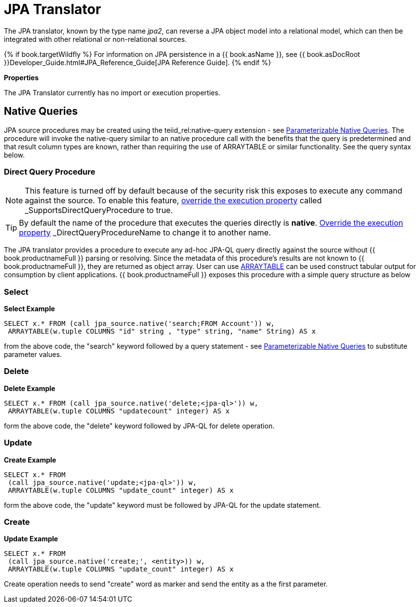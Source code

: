 
= JPA Translator

The JPA translator, known by the type name _jpa2_, can reverse a JPA object model into a relational model, which can then be integrated with other relational or non-relational sources. 

{% if book.targetWildfly %}
For information on JPA persistence in a {{ book.asName }}, see {{ book.asDocRoot }}Developer_Guide.html#JPA_Reference_Guide[JPA Reference Guide].
{% endif %}

*Properties*

The JPA Translator currently has no import or execution properties.

== Native Queries

JPA source procedures may be created using the teiid_rel:native-query extension - see link:as_translators.adoc#_parameterizable_native_queries[Parameterizable Native Queries]. The procedure will invoke the native-query similar to an native procedure call with the benefits that the query is predetermined and that result column types are known, rather than requiring the use of ARRAYTABLE or similar functionality. See the query syntax below.

=== Direct Query Procedure

NOTE: This feature is turned off by default because of the security risk this exposes to execute any command against the source. To enable this feature, link:as_translators.adoc#_override_execution_properties[override the execution property] called _SupportsDirectQueryProcedure_ to true.

TIP: By default the name of the procedure that executes the queries directly is *native*. link:as_translators.adoc#_override_execution_properties[Override the execution property] _DirectQueryProcedureName_ to change it to another name.

The JPA translator provides a procedure to execute any ad-hoc JPA-QL query directly against the source without {{ book.productnameFull }} parsing or resolving. Since the metadata of this procedure’s results are not known to {{ book.productnameFull }}, they are returned as object array. User can use link:r_arraytable.adoc[ARRAYTABLE] can be used construct tabular output for consumption by client applications. {{ book.productnameFull }} exposes this procedure with a simple query structure as below

=== Select

[source,sql]
.*Select Example*
----
SELECT x.* FROM (call jpa_source.native('search;FROM Account')) w,
 ARRAYTABLE(w.tuple COLUMNS "id" string , "type" string, "name" String) AS x
----

from the above code, the "search" keyword followed by a query statement - see link:as_translators.adoc#_parameterizable_native_queries[Parameterizable Native Queries] to substitute parameter values.

=== Delete

[source,sql]
.*Delete Example*
----
SELECT x.* FROM (call jpa_source.native('delete;<jpa-ql>')) w,
 ARRAYTABLE(w.tuple COLUMNS "updatecount" integer) AS x
----

form the above code, the "delete" keyword followed by JPA-QL for delete operation.

=== Update

[source,sql]
.*Create Example*
----
SELECT x.* FROM
 (call jpa_source.native('update;<jpa-ql>')) w,
 ARRAYTABLE(w.tuple COLUMNS "update_count" integer) AS x
----

form the above code, the "update" keyword must be followed by JPA-QL for the update statement.

=== Create

[source,sql]
.*Update Example*
----
SELECT x.* FROM
 (call jpa_source.native('create;', <entity>)) w,
 ARRAYTABLE(w.tuple COLUMNS "update_count" integer) AS x
----

Create operation needs to send "create" word as marker and send the entity as a the first parameter.


